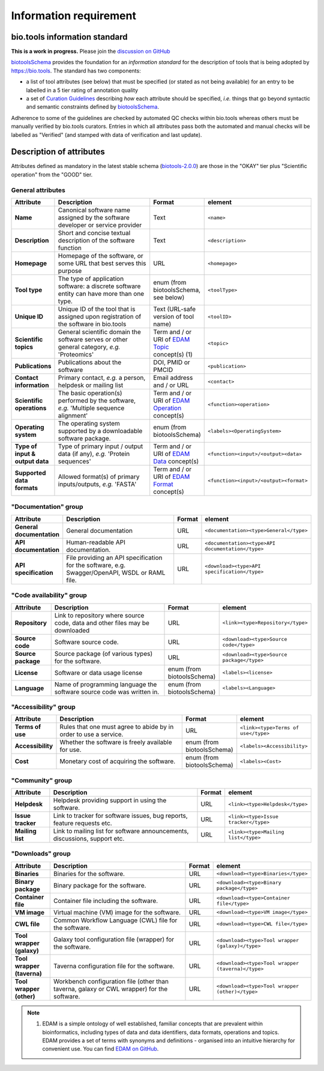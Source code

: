 Information requirement
=======================

bio.tools information standard
------------------------------

**This is a work in progress.**  Please join the `discussion on GitHub <https://github.com/bio-tools/biotoolsSchema/issues/77>`_

`biotoolsSchema <https://github.com/bio-tools/biotoolsSchema/>`_ provides the foundation for an *information standard* for the description of tools that is being adopted by https://bio.tools.  The standard has two components:

* a list of tool attributes (see below) that must be specified (or stated as not being available) for an entry to be labelled in a 5 tier rating of annotation quality
* a set of `Curation Guidelines <http://biotools.readthedocs.io/en/latest/curators_guide.html>`_ describing *how* each attribute should be specified, *i.e.* things that go beyond syntactic and semantic constraints defined by `biotoolsSchema <https://github.com/bio-tools/biotoolsSchema/>`_.

Adherence to some of the guidelines are checked by automated QC checks within bio.tools whereas others must be manually verified by bio.tools curators.  Entries in which all attributes pass both the automated and manual checks will be labelled as "Verified" (and stamped with data of verification and last update).

.. image:: information_standard.png

	   
Description of attributes
-------------------------

Attributes defined as mandatory in the latest stable schema (`biotools-2.0.0 <https://github.com/bio-tools/biotoolsSchema/tree/master/versions/biotools-2.0.0>`_) are those in the "OKAY" tier plus  "Scientific operation" from the "GOOD" tier.

General attributes
^^^^^^^^^^^^^^^^^^
.. csv-table:: 
   :header: "Attribute", "Description", "Format", "element"
   :widths: 15, 75, 10, 10
	    
   "**Name**", "Canonical software name assigned by the software developer or service provider", "Text", "``<name>``"
   "**Description**", "Short and concise textual description of the software function", "Text", "``<description>``"
   "**Homepage**", "Homepage of the software, or some URL that best serves this purpose", "URL", "``<homepage>``"
   "**Tool type**", "The type of application software: a discrete software entity can have more than one type.", "enum (from biotoolsSchema, see below)", "``<toolType>``"
   "**Unique ID**", "Unique ID of the tool that is assigned upon registration of the software in bio.tools", "Text (URL-safe version of tool name)", "``<toolID>``"
   "**Scientific topics**", "General scientific domain the software serves or other general category, *e.g.* 'Proteomics'", "Term and / or URI of `EDAM Topic <http://edamontology.org/topic_0004>`_ concept(s) (1)", "``<topic>``"
   "**Publications**", "Publications about the software", "DOI, PMID or PMCID", "``<publication>``"
   "**Contact information**", "Primary contact, *e.g.* a person, helpdesk or mailing list", "Email address and / or URL",  "``<contact>``"
   "**Scientific operations**", "The basic operation(s) performed by the software, *e.g.* 'Multiple sequence alignment'", "Term and / or URI of `EDAM Operation <http://edamontology.org/operation_0004>`_ concept(s)", "``<function><operation>``"
   "**Operating system**", "The operating system supported by a downloadable software package.", "enum (from biotoolsSchema)", "``<labels><OperatingSystem>``"
   "**Type of input & output data**", "Type of primary input / output data (if any), *e.g.* 'Protein sequences'", "Term and / or URI of `EDAM Data <http://edamontology.org/data_0006>`_ concept(s)", "``<function><input>/<output><data>``"
   "**Supported data formats**", "Allowed format(s) of primary inputs/outputs, *e.g.* 'FASTA'", "Term and / or URI of `EDAM Format <http://edamontology.org/format_1915>`_ concept(s)", "``<function><input>/<output><format>``"


"Documentation" group
^^^^^^^^^^^^^^^^^^^^^
.. csv-table:: 
   :header: "Attribute", "Description", "Format", "element"
   :widths: 15, 75, 10, 10
    
   "**General documentation**", "General documentation", "URL", "``<documentation><type>General</type>``"
   "**API documentation**", "Human-readable API documentation.", "URL", "``<documentation><type>API documentation</type>``"
   "**API specification**", "File providing an API specification for the software, e.g. Swagger/OpenAPI, WSDL or RAML file.", "URL", "``<download><type>API specification</type>``"

"Code availability" group
^^^^^^^^^^^^^^^^^^^^^^^^^    
.. csv-table:: 
   :header: "Attribute", "Description", "Format", "element"
   :widths: 15, 75, 10, 10

   "**Repository**", "Link to repository where source code, data and other files may be downloaded", "URL", "``<link><type>Repository</type>``"
   "**Source code**", "Software source code.", "URL", "``<download><type>Source code</type>``"
   "**Source package**", "Source package (of various types) for the software.", "URL", "``<download><type>Source package</type>``"
   "**License**", "Software or data usage license", "enum (from biotoolsSchema)", "``<labels><license>``"
   "**Language**", "Name of programming language the software source code was written in.", "enum (from biotoolsSchema)", "``<labels><Language>``"

"Accessibility" group
^^^^^^^^^^^^^^^^^^^^^
.. csv-table:: 
   :header: "Attribute", "Description", "Format", "element"
   :widths: 15, 75, 10, 10

   "**Terms of use**", "Rules that one must agree to abide by in order to use a service.", "URL", "``<link><type>Terms of use</type>``"
   "**Accessibility**", "Whether the software is freely available for use.", "enum (from biotoolsSchema)", "``<labels><Accessibility>``"
   "**Cost**", "Monetary cost of acquiring the software.", "enum (from biotoolsSchema)", "``<labels><Cost>``"

"Community" group
^^^^^^^^^^^^^^^^^
.. csv-table:: 
   :header: "Attribute", "Description", "Format", "element"
   :widths: 15, 75, 10, 10

   "**Helpdesk**", "Helpdesk providing support in using the software.", "URL", "``<link><type>Helpdesk</type>``"
   "**Issue tracker**", "Link to tracker for software issues, bug reports, feature requests etc.", "URL", "``<link><type>Issue tracker</type>``"
   "**Mailing list**", "Link to mailing list for software announcements, discussions, support etc.", "URL", "``<link><type>Mailing list</type>``"

   
"Downloads" group
^^^^^^^^^^^^^^^^^
.. csv-table::
   :header: "Attribute", "Description", "Format", "element"
   :widths: 15, 75, 10, 10

   "**Binaries**", "Binaries for the software.", "URL", "``<download><type>Binaries</type>``"
   "**Binary package**", "Binary package for the software.", "URL", "``<download><type>Binary package</type>``"
   "**Container file**", "Container file including the software.", "URL", "``<download><type>Container file</type>``"
   "**VM image**", "Virtual machine (VM) image for the software.", "URL", "``<download><type>VM image</type>``"
   "**CWL file**", "Common Workflow Language (CWL) file for the software.", "URL", "``<download><type>CWL file</type>``"
   "**Tool wrapper (galaxy)**", "Galaxy tool configuration file (wrapper) for the software.", "URL", "``<download><type>Tool wrapper (galaxy)</type>``"
   "**Tool wrapper (taverna)**", "Taverna configuration file for the software.", "URL", "``<download><type>Tool wrapper (taverna)</type>``"
   "**Tool wrapper (other)**", "Workbench configuration file (other than taverna, galaxy or CWL wrapper) for the software.", "URL", "``<download><type>Tool wrapper (other)</type>``"

  
.. note:: (1) EDAM is a simple ontology of well established, familiar concepts that are prevalent within bioinformatics, including types of data and data identifiers, data formats, operations and topics. EDAM provides a set of terms with synonyms and definitions - organised into an intuitive hierarchy for convenient use.  You can find `EDAM on GitHub <https://github.com/edamontology/edamontology>`_.
